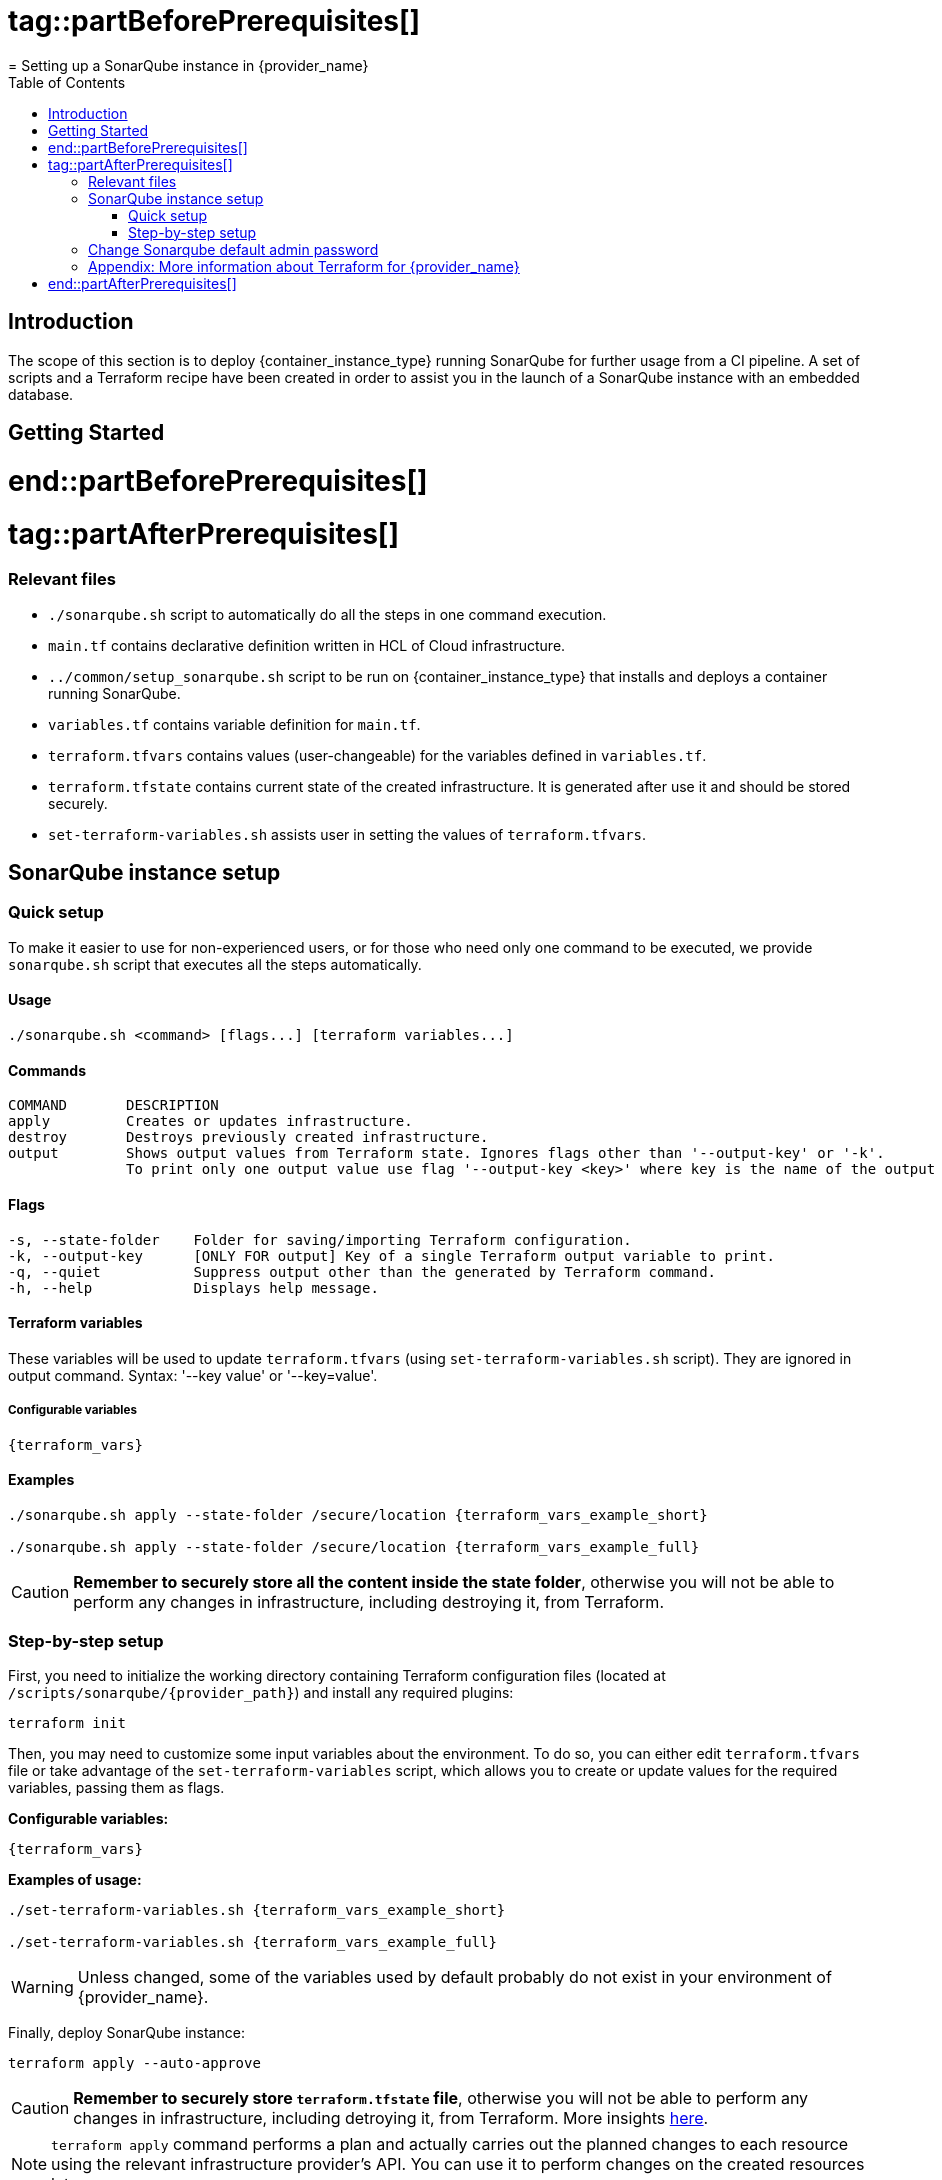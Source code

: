 # tag::partBeforePrerequisites[]
= Setting up a SonarQube instance in {provider_name}
:toc:

== Introduction
The scope of this section is to deploy {container_instance_type} running SonarQube for further usage from a CI pipeline. A set of scripts and a Terraform recipe have been created in order to assist you in the launch of a SonarQube instance with an embedded database.

== Getting Started
# end::partBeforePrerequisites[]

# tag::partAfterPrerequisites[]
=== Relevant files

* `./sonarqube.sh` script to automatically do all the steps in one command execution.
* `main.tf` contains declarative definition written in HCL of Cloud infrastructure.
* `../common/setup_sonarqube.sh` script to be run on {container_instance_type} that installs and deploys a container running SonarQube.
* `variables.tf` contains variable definition for `main.tf`.
* `terraform.tfvars` contains values (user-changeable) for the variables defined in `variables.tf`.
* `terraform.tfstate` contains current state of the created infrastructure. It is generated after use it and should be stored securely.
* `set-terraform-variables.sh` assists user in setting the values of `terraform.tfvars`.

== SonarQube instance setup

=== Quick setup

To make it easier to use for non-experienced users, or for those who need only one command to be executed, we provide `sonarqube.sh` script that executes all the steps automatically.

==== Usage
```
./sonarqube.sh <command> [flags...] [terraform variables...]
```

==== Commands
```
COMMAND       DESCRIPTION
apply         Creates or updates infrastructure.
destroy       Destroys previously created infrastructure.
output        Shows output values from Terraform state. Ignores flags other than '--output-key' or '-k'.
              To print only one output value use flag '--output-key <key>' where key is the name of the output variable.
```

==== Flags
```
-s, --state-folder    Folder for saving/importing Terraform configuration.
-k, --output-key      [ONLY FOR output] Key of a single Terraform output variable to print.
-q, --quiet           Suppress output other than the generated by Terraform command.
-h, --help            Displays help message.
```

==== Terraform variables

These variables will be used to update `terraform.tfvars` (using `set-terraform-variables.sh` script). They are ignored in output command. Syntax: '--key value' or '--key=value'.

===== Configurable variables

[subs=attributes+]
```
{terraform_vars}
```

==== Examples

[subs=attributes+]
```
./sonarqube.sh apply --state-folder /secure/location {terraform_vars_example_short}

./sonarqube.sh apply --state-folder /secure/location {terraform_vars_example_full}
```

CAUTION:  *Remember to securely store all the content inside the state folder*, otherwise you will not be able to perform any changes in infrastructure, including destroying it, from Terraform.

=== Step-by-step setup

First, you need to initialize the working directory containing Terraform configuration files (located at `/scripts/sonarqube/{provider_path}`) and install any required plugins:

```
terraform init 
```

Then, you may need to customize some input variables about the environment. To do so, you can either edit `terraform.tfvars` file or take advantage of the `set-terraform-variables` script, which allows you to create or update values for the required variables, passing them as flags.

*Configurable variables:*

[subs=attributes+]
```
{terraform_vars}
```

*Examples of usage:*

[subs=attributes+]
```
./set-terraform-variables.sh {terraform_vars_example_short}

./set-terraform-variables.sh {terraform_vars_example_full}
```

WARNING: Unless changed, some of the variables used by default probably do not exist in your environment of {provider_name}.

Finally, deploy SonarQube instance:

```
terraform apply --auto-approve
```

CAUTION:  *Remember to securely store `terraform.tfstate` file*, otherwise you will not be able to perform any changes in infrastructure, including detroying it, from Terraform. More insights https://www.terraform.io/cli/run[here].

NOTE: `terraform apply` command performs a plan and actually carries out the planned changes to each resource using the relevant infrastructure provider's API. You can use it to perform changes on the created resources later on.

In particular, this will create {container_instance_type} based on Ubuntu and deploy a Docker container running SonarQube. 

You will get the public URL of the SonarQube instance and an admin token as output. Take note of it, you will need it later on.

==== Destroy SonarQube instance

As long as you keep the `terraform.tfstate` file generated when creating the SonarQube instance, you can easily destroy it and all associated resources by executing:

```
terraform destroy
```

==== Modify SonarQube instance infrastructure

As long as you keep the `terraform.tfstate` file generated when creating the SonarQube instance, you can apply changes to the infrastructure deployed by modifying `main.tf` and executing:

```
terraform output > terraform.tfoutput
terraform apply
```

IMPORTANT: In Windows, when applying any changes, the value of the token is lost if `terraform.tfoutput` does not exist. Be sure you do not skip the first command.

== Change Sonarqube default admin password

After a few minutes, you will be able to access SonarQube web interface on the public URL provided by Terraform output with the following credentials:

* Username:   `admin`
* Password:   `admin`

IMPORTANT: Change the default password promptly. After that, update the password in Terraform configuration: `./set-terraform-variables.sh --sonarqube_password <new password>`.

== Appendix: More information about Terraform for {provider_name}
* {terraform_tutorials}[Official Terraform tutorials]
ifdef::extra_information[]
* {extra_information}
endif::[]

# end::partAfterPrerequisites[]
